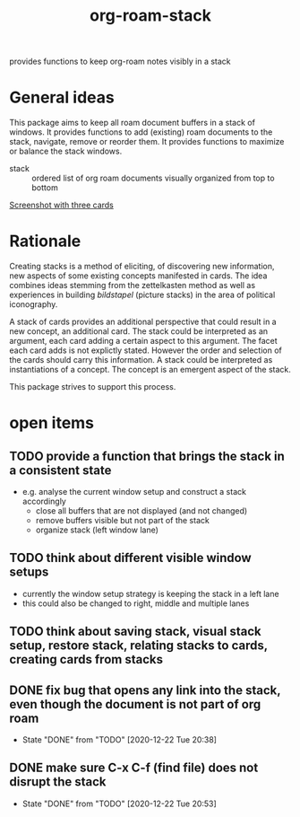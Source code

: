 #+title: org-roam-stack

provides functions to keep org-roam notes visibly in a stack

* General ideas

  This package aims to keep all roam document buffers in a stack of windows. It provides functions to add (existing) roam documents to the
  stack, navigate, remove or reorder them. It provides functions to maximize or balance the stack windows.

  - stack :: ordered list of org roam documents visually organized from top to bottom

  [[file:org-roam-stack.screenshot.three-cards.png][Screenshot with three cards]]

* Rationale

  Creating stacks is a method of eliciting, of discovering new information, new aspects of some existing concepts manifested in cards. The
  idea combines ideas stemming from the zettelkasten method as well as experiences in building /bildstapel/ (picture stacks) in the area of
  political iconography.

  A stack of cards provides an additional perspective that could result in a new concept, an additional card. The stack could be interpreted
  as an argument, each card adding a certain aspect to this argument. The facet each card adds is not explictly stated. However the order
  and selection of the cards should carry this information. A stack could be interpreted as instantiations of a concept. The concept is an
  emergent aspect of the stack.

  This package strives to support this process.

* open items
** TODO provide a function that brings the stack in a consistent state
   - e.g. analyse the current window setup and construct a stack accordingly
     - close all buffers that are not displayed (and not changed)
     - remove buffers visible but not part of the stack
     - organize stack (left window lane)
** TODO think about different visible window setups
   - currently the window setup strategy is keeping the stack in a left lane
   - this could also be changed to right, middle and multiple lanes
** TODO think about saving stack, visual stack setup, restore stack, relating stacks to cards, creating cards from stacks
** DONE fix bug that opens any link into the stack, even though the document is not part of org roam
   - State "DONE"       from "TODO"       [2020-12-22 Tue 20:38]
** DONE make sure C-x C-f (find file) does not disrupt the stack
   - State "DONE"       from "TODO"       [2020-12-22 Tue 20:53]
